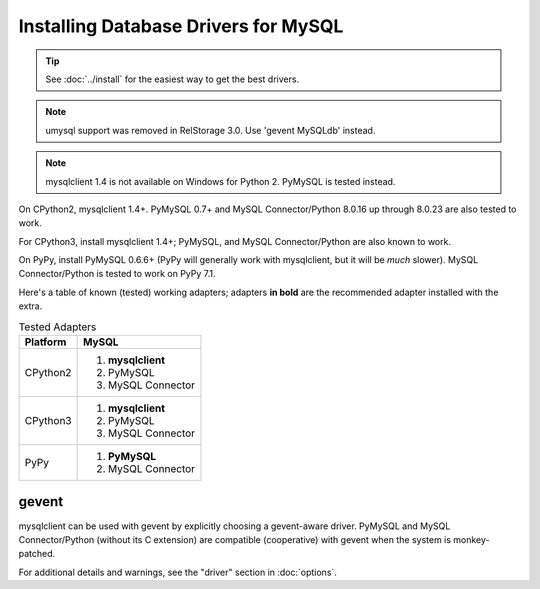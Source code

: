 =======================================
 Installing Database Drivers for MySQL
=======================================

.. tip:: See :doc:`../install` for the easiest way to get the best
         drivers.

.. note:: umysql support was removed in RelStorage 3.0. Use 'gevent
          MySQLdb' instead.

.. note:: mysqlclient 1.4 is not available on Windows for Python 2.
          PyMySQL is tested instead.

On CPython2, mysqlclient 1.4+. PyMySQL 0.7+ and MySQL
Connector/Python 8.0.16 up through 8.0.23 are also tested to work.

For CPython3, install mysqlclient 1.4+; PyMySQL, and MySQL
Connector/Python are also known to work.

On PyPy, install PyMySQL 0.6.6+ (PyPy will generally work with
mysqlclient, but it will be *much* slower). MySQL Connector/Python is
tested to work on PyPy 7.1.

Here's a table of known (tested) working adapters; adapters **in
bold** are the recommended adapter installed with the extra.

.. table:: Tested Adapters
   :widths: auto

   +----------+---------------------+
   | Platform |  MySQL              |
   +==========+=====================+
   | CPython2 | 1. **mysqlclient**  |
   |          | 2. PyMySQL          |
   |          | 3. MySQL Connector  |
   |          |                     |
   +----------+---------------------+
   | CPython3 | 1. **mysqlclient**  |
   |          | 2. PyMySQL          |
   |          | 3. MySQL Connector  |
   +----------+---------------------+
   | PyPy     | 1. **PyMySQL**      |
   |          | 2. MySQL Connector  |
   +----------+---------------------+

gevent
------

mysqlclient can be used with gevent by explicitly choosing a
gevent-aware driver. PyMySQL and MySQL Connector/Python (without its C
extension) are compatible (cooperative) with gevent when the system is
monkey-patched.

For additional details and warnings, see the "driver" section in
:doc:`options`.

